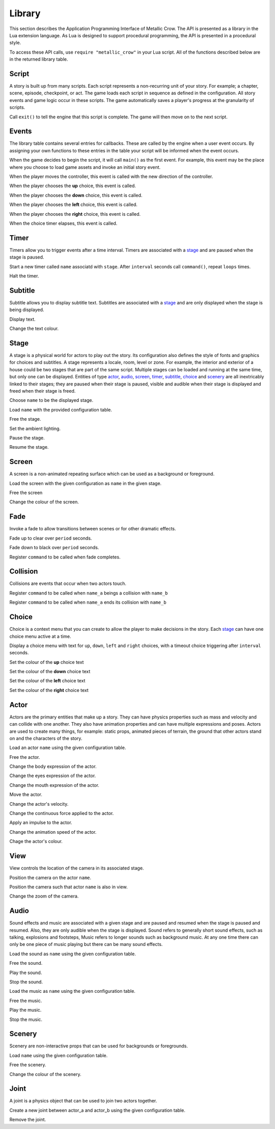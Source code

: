 .. _library:

.. highlight:: lua

*******
Library
*******

This section describes the Application Programming Interface of Metallic Crow.  The API is presented as a library in the Lua extension language.  As Lua is designed to support procedural programming, the API is presented in a procedural style.

To access these API calls, use ``require "metallic_crow"`` in your Lua script.  All of the functions described below are in the returned library table.


Script
======

A story is built up from many scripts.  Each script represents a non-recurring unit of your story. For example; a chapter, scene, episode, checkpoint, or act.  The game loads each script in sequence as defined in the configuration.  All story events and game logic occur in these scripts.  The game automatically saves a player's progress at the granularity of scripts.

.. function:: exit()

Call ``exit()`` to tell the engine that this script is complete.  The game will then move on to the next script.

Events
======

The library table contains several entries for callbacks.  These are called by the engine when a user event occurs.  By assigning your own functions to these entries in the table your script will be informed when the event occurs.

.. function:: main()

When the game decides to begin the script, it will call ``main()`` as the first event.  For example, this event may be the place where you choose to load game assets and invoke an initial story event.

.. function:: control(x, y)

When the player moves the controller, this event is called with the new direction of the controller.

.. function:: choice_up()

When the player chooses the **up** choice, this event is called.

.. function:: choice_down()

When the player chooses the **down** choice, this event is called.

.. function:: choice_left()

When the player chooses the **left** choice, this event is called.

.. function:: choice_right()

When the player chooses the **right** choice, this event is called.

.. function:: choice_timer()

When the choice timer elapses, this event is called.


Timer
=====

Timers allow you to trigger events after a time interval.  Timers are associated with a `stage`_ and are paused when the stage is paused.

.. function:: timer_load(stage, name, command, interval, loops)

Start a new timer called ``name`` associatd with ``stage``.  After ``interval`` seconds call ``command()``, repeat ``loops`` times.

.. function:: timer_free(stage, name)

Halt the timer.


Subtitle
========

Subtitle allows you to display subtitle text.  Subtitles are associated with a `stage`_ and are only displayed when the stage is being displayed.

.. function:: subtitle_text(stage, text)

Display text.

.. function:: subtitle_modulate(stage, r, g, b)

Change the text colour.


Stage
=====

A stage is a physical world for actors to play out the story.  Its configuration also defines the style of fonts and graphics for choices and subtitles.  A stage represents a locale, room, level or zone.  For example, the interior and exterior of a house could be two stages that are part of the same script.  Multiple stages can be loaded and running at the same time, but only one can be displayed.  Entities of type `actor`_, `audio`_, `screen`_, `timer`_, `subtitle`_, `choice`_ and `scenery`_ are all inextricably linked to their stages; they are paused when their stage is paused, visible and audible when their stage is displayed and freed when their stage is freed.

.. function:: stage_nominate(name)

Choose ``name`` to be the displayed stage.

.. function:: stage_load(name, configuration)

Load ``name`` with the provided configuration table.

.. function:: stage_free(name)

Free the stage.

.. function:: stage_modulate(name, r, g, b)

Set the ambient lighting.

.. function:: stage_pause(name)

Pause the stage.

.. function:: stage_resume(name)

Resume the stage.


Screen
======

A screen is a non-animated repeating surface which can be used as a background or foreground.

.. function:: screen_load(stage, name, configuration)

Load the screen with the given configuration as ``name`` in the given stage.

.. function:: screen_free(stage, name)

Free the screen

.. function:: screen_modulation(stage, name, r, g, b)

Change the colour of the screen.


Fade
====

Invoke a fade to allow transitions between scenes or for other dramatic effects.

.. function:: fade_up(period)

Fade up to clear over ``period`` seconds.

.. function:: fade_down(period)

Fade down to black over ``period`` seconds.

.. function:: fade_end(command)

Register ``command`` to be called when fade completes.


Collision
=========

Collisions are events that occur when two actors touch.

.. function:: collision_begin(stage, name_a, name_b, command)

Register ``command`` to be called when ``name_a`` beings a collision with ``name_b``

.. function:: collision_end(stage, name_a, name_b, command)

Register ``command`` to be called when ``name_a`` ends its collision with ``name_b``


Choice
======

Choice is a context menu that you can create to allow the player to make decisions in the story.  Each `stage`_ can have one choice menu active at a time.

.. function:: choice(stage, up, down, left, right, interval)

Display a choice menu with text for ``up``, ``down``, ``left`` and ``right`` choices, with a timeout choice triggering after ``interval`` seconds.

.. function:: choice_up_modulation(stage, r, g, b, a)

Set the colour of the **up** choice text 

.. function:: choice_down_modulation(stage, r, g, b, a)

Set the colour of the **down** choice text 

.. function:: choice_left_modulation(stage, r, g, b, a)

Set the colour of the **left** choice text 

.. function:: choice_right_modulation(stage, r, g, b, a)

Set the colour of the **right** choice text 


Actor
=====

Actors are the primary entities that make up a story.  They can have physics properties such as mass and velocity and can collide with one another.  They also have animation properties and can have multiple expressions and poses.  Actors are used to create many things, for example: static props, animated pieces of terrain, the ground that other actors stand on and the characters of the story.

.. function:: actor_load(stage, name, configuration)

Load an actor ``name`` using the given configuration table. 

.. function:: actor_free(stage, name)

Free the actor.

.. function:: actor_body(stage, name, expression)

Change the body expression of the actor.

.. function:: actor_eyes(stage, name, expression)

Change the eyes expression of the actor.

.. function:: actor_mouth(stage, name, expression)

Change the mouth expression of the actor.

.. function:: actor_position(stage, name, x, y)

Move the actor.

.. function:: actor_velocity(stage, name, u, v)

Change the actor's velocity.

.. function:: actor_force(stage, name, f, g)

Change the continuous force applied to the actor.

.. function:: actor_impulse(stage, name, i, j)

Apply an impulse to the actor.

.. function:: actor_dilate(stage, name, dilation)

Change the animation speed of the actor.

.. function:: actor_modulation(stage, name, r, g, b, a)

Chage the actor's colour.


View
====

View controls the location of the camera in its associated stage.

.. function:: view(stage, name)

Position the camera on the actor ``name``.

.. function:: view_add(stage, name)

Position the camera such that actor ``name`` is also in view.

.. function:: view_zoom(zoom)

Change the zoom of the camera.


Audio
=====

Sound effects and music are associated with a given stage and are paused and resumed when the stage is paused and resumed.  Also, they are only audible when the stage is displayed.  Sound refers to generally short sound effects, such as talking, explosions and footsteps, Music refers to longer sounds such as background music.  At any one time there can only be one piece of music playing but there can be many sound effects.

.. function:: sound_load(stage, name, configuration)

Load the sound as ``name`` using the given configuration table.

.. function:: sound_free(stage, name)

Free the sound.

.. function:: sound_play(stage, name, volume)

Play the sound.

.. function:: sound_end(stage, name)

Stop the sound.

.. function:: music_load(stage, name, configuration)

Load the music as ``name`` using the given configuration table.

.. function:: music_free(stage, name)

Free the music.

.. function:: music_play(stage, name, volume)

Play the music.

.. function:: music_end(stage, name)

Stop the music.


Scenery
=======

Scenery are non-interactive props that can be used for backgrounds or foregrounds.

.. function:: scenery_load(stage, name, configuration)

Load ``name`` using the given configuration table.

.. function:: scenery_free(stage, name)

Free the scenery.

.. function:: scenery_modulate(stage, name, r, g, b, a)

Change the colour of the scenery.


Joint
=====

A joint is a physics object that can be used to join two actors together.

.. function:: joint_load(stage, name, actor_a, actor_b, configuration)

Create a new joint between actor_a and actor_b using the given configuration table.

.. function:: joint_free(stage, name)

Remove the joint.
